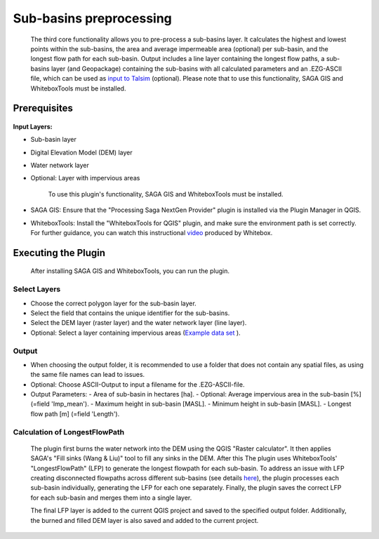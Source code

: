 ========================
Sub-basins preprocessing
========================
   The third core functionality allows you to pre-process a sub-basins layer. It calculates the highest and lowest points within the sub-basins, the area and average impermeable area (optional) per sub-basin, and the longest flow path for each sub-basin. Output includes a line layer containing the longest flow paths, a sub-basins layer (and Geopackage) containing the sub-basins with all calculated parameters and an .EZG-ASCII file, which can be used as `input to Talsim <https://www.talsim.de/docs/index.php?title=EZG-Datei>`__ (optional). Please note that to use this functionality, SAGA GIS and WhiteboxTools must be installed. 

Prerequisites
^^^^^^^^^^^^^
   .. prerequisites:

**Input Layers:**

- Sub-basin layer
- Digital Elevation Model (DEM) layer
- Water network layer
- Optional: Layer with impervious areas
   
   To use this plugin's functionality, SAGA GIS and WhiteboxTools must be installed.

- SAGA GIS: Ensure that the "Processing Saga NextGen Provider" plugin is installed via the Plugin Manager in QGIS.
- WhiteboxTools: Install the "WhiteboxTools for QGIS" plugin, and make sure the environment path is set correctly. For further guidance, you can watch this instructional `video <https://www.youtube.com/watch?v=xJXDBsNbcTg>`__ produced by Whitebox.

Executing the Plugin
^^^^^^^^^^^^^^^^^^^^
   
   After installing SAGA GIS and WhiteboxTools, you can run the plugin.

Select Layers
-------------

- Choose the correct polygon layer for the sub-basin layer.
- Select the field that contains the unique identifier for the sub-basins.
- Select the DEM layer (raster layer) and the water network layer (line layer).
- Optional: Select a layer containing impervious areas (`Example data set <https://sdi.eea.europa.eu/catalogue/srv/eng/catalog.search#/metadata/3bf542bd-eebd-4d73-b53c-a0243f2ed862>`__ ). 

Output
------
- When choosing the output folder, it is recommended to use a folder that does not contain any spatial files, as using the same file names can lead to issues.
- Optional: Choose ASCII-Output to input a filename for the .EZG-ASCII-file.
- Output Parameters:
  - Area of sub-basin in hectares [ha].
  - Optional: Average impervious area in the sub-basin [%] (=field 'Imp_mean').
  - Maximum height in sub-basin [MASL].
  - Minimum height in sub-basin [MASL].
  - Longest flow path [m] (=field 'Length'). 

Calculation of LongestFlowPath
------------------------------
   The plugin first burns the water network into the DEM using the QGIS "Raster calculator".
   It then applies SAGA's "Fill sinks (Wang & Liu)" tool to fill any sinks in the DEM. After this The plugin uses WhiteboxTools' "LongestFlowPath" (LFP) to generate the longest flowpath for each sub-basin. To address an issue with LFP creating disconnected flowpaths across different sub-basins (see details `here <https://github.com/jblindsay/whitebox-tools/issues/289>`__), the plugin processes each sub-basin individually, generating the LFP for each one separately. Finally, the plugin saves the correct LFP for each sub-basin and merges them into a single layer.
   
   The final LFP layer is added to the current QGIS project and saved to the specified output folder. Additionally, the burned and filled DEM layer is also saved and added to the current project.

   |Screenshot Sub-basin preprocessing|

.. |Screenshot Sub-basin preprocessing| image:: qtalsim_screenshots/SubBasinPreprocessing.png